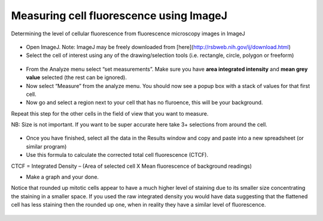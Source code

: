 Measuring cell fluorescence using ImageJ
========================================================================================================

.. sectionauthor:: Martin Fitzpatrick <martin.fitzpatrick@gmail.com>
.. tags:: cell,fluorochrome,immunofluorescence,fluorescence,microscopy,imagej,imaging

Determining the level of cellular fluorescence from fluorescence microscopy images in ImageJ


.. figure:: /images/method/37/pser-imagej-setup.png
   :alt: method/37/pser-imagej-setup.png







- Open ImageJ. Note: ImageJ may be freely downloaded from [here](http://rsbweb.nih.gov/ij/download.html)

- Select the cell of interest using any of the drawing/selection tools (i.e. rectangle, circle, polygon or freeform)

.. figure:: /images/step/246/pser-imagej-setup.png
   :alt: step/246/pser-imagej-setup.png

- From the Analyze menu select “set measurements”. Make sure you have **area integrated intensity** and **mean grey value** selected (the rest can be ignored).

- Now select “Measure” from the analyze menu. You should now see a popup box with a stack of values for that first cell.

- Now go and select a region next to your cell that has no fluroence, this will be your background.

Repeat this step for the other cells in the field of view that you want to measure.

NB: Size is not important. If you want to be super accurate here take 3+ selections from around the cell. 

.. figure:: /images/step/249/background-selection.png
   :alt: step/249/background-selection.png

- Once you have finished, select all the data in the Results window and copy and paste into a new spreadsheet (or similar program)

- Use this formula to calculate the corrected total cell fluorescence (CTCF).

CTCF = Integrated Density – (Area of selected cell  X Mean fluorescence of background readings)



- Make a graph and your done. 

Notice that rounded up mitotic cells appear to have a much higher level of staining due to its smaller size concentrating the staining in a smaller space. If you used the raw integrated density you would have data suggesting that the flattened cell has less staining then the rounded up one, when in reality they have a similar level of fluorescence.

.. figure:: /images/step/252/psercdkexcel.png
   :alt: step/252/psercdkexcel.png






    This method is based, with permission, on an original protocol available 
    `here <(http://sciencetechblog.com/2011/05/24/measuring-cell-fluorescence-using-imagej/>`__.

